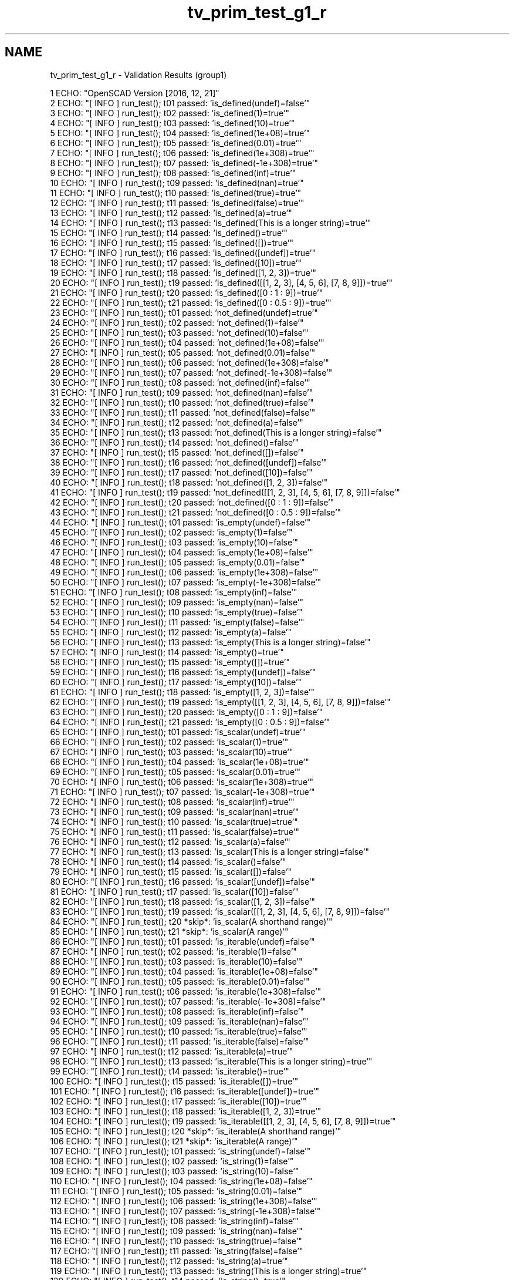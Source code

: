 .TH "tv_prim_test_g1_r" 3 "Sat Feb 4 2017" "Version v0.5" "omdl" \" -*- nroff -*-
.ad l
.nh
.SH NAME
tv_prim_test_g1_r \- Validation Results (group1) 

.PP
.nf
1 ECHO: "OpenSCAD Version [2016, 12, 21]"
2 ECHO: "[ INFO ] run_test(); t01 passed: 'is_defined(undef)=false'"
3 ECHO: "[ INFO ] run_test(); t02 passed: 'is_defined(1)=true'"
4 ECHO: "[ INFO ] run_test(); t03 passed: 'is_defined(10)=true'"
5 ECHO: "[ INFO ] run_test(); t04 passed: 'is_defined(1e+08)=true'"
6 ECHO: "[ INFO ] run_test(); t05 passed: 'is_defined(0\&.01)=true'"
7 ECHO: "[ INFO ] run_test(); t06 passed: 'is_defined(1e+308)=true'"
8 ECHO: "[ INFO ] run_test(); t07 passed: 'is_defined(-1e+308)=true'"
9 ECHO: "[ INFO ] run_test(); t08 passed: 'is_defined(inf)=true'"
10 ECHO: "[ INFO ] run_test(); t09 passed: 'is_defined(nan)=true'"
11 ECHO: "[ INFO ] run_test(); t10 passed: 'is_defined(true)=true'"
12 ECHO: "[ INFO ] run_test(); t11 passed: 'is_defined(false)=true'"
13 ECHO: "[ INFO ] run_test(); t12 passed: 'is_defined(a)=true'"
14 ECHO: "[ INFO ] run_test(); t13 passed: 'is_defined(This is a longer string)=true'"
15 ECHO: "[ INFO ] run_test(); t14 passed: 'is_defined()=true'"
16 ECHO: "[ INFO ] run_test(); t15 passed: 'is_defined([])=true'"
17 ECHO: "[ INFO ] run_test(); t16 passed: 'is_defined([undef])=true'"
18 ECHO: "[ INFO ] run_test(); t17 passed: 'is_defined([10])=true'"
19 ECHO: "[ INFO ] run_test(); t18 passed: 'is_defined([1, 2, 3])=true'"
20 ECHO: "[ INFO ] run_test(); t19 passed: 'is_defined([[1, 2, 3], [4, 5, 6], [7, 8, 9]])=true'"
21 ECHO: "[ INFO ] run_test(); t20 passed: 'is_defined([0 : 1 : 9])=true'"
22 ECHO: "[ INFO ] run_test(); t21 passed: 'is_defined([0 : 0\&.5 : 9])=true'"
23 ECHO: "[ INFO ] run_test(); t01 passed: 'not_defined(undef)=true'"
24 ECHO: "[ INFO ] run_test(); t02 passed: 'not_defined(1)=false'"
25 ECHO: "[ INFO ] run_test(); t03 passed: 'not_defined(10)=false'"
26 ECHO: "[ INFO ] run_test(); t04 passed: 'not_defined(1e+08)=false'"
27 ECHO: "[ INFO ] run_test(); t05 passed: 'not_defined(0\&.01)=false'"
28 ECHO: "[ INFO ] run_test(); t06 passed: 'not_defined(1e+308)=false'"
29 ECHO: "[ INFO ] run_test(); t07 passed: 'not_defined(-1e+308)=false'"
30 ECHO: "[ INFO ] run_test(); t08 passed: 'not_defined(inf)=false'"
31 ECHO: "[ INFO ] run_test(); t09 passed: 'not_defined(nan)=false'"
32 ECHO: "[ INFO ] run_test(); t10 passed: 'not_defined(true)=false'"
33 ECHO: "[ INFO ] run_test(); t11 passed: 'not_defined(false)=false'"
34 ECHO: "[ INFO ] run_test(); t12 passed: 'not_defined(a)=false'"
35 ECHO: "[ INFO ] run_test(); t13 passed: 'not_defined(This is a longer string)=false'"
36 ECHO: "[ INFO ] run_test(); t14 passed: 'not_defined()=false'"
37 ECHO: "[ INFO ] run_test(); t15 passed: 'not_defined([])=false'"
38 ECHO: "[ INFO ] run_test(); t16 passed: 'not_defined([undef])=false'"
39 ECHO: "[ INFO ] run_test(); t17 passed: 'not_defined([10])=false'"
40 ECHO: "[ INFO ] run_test(); t18 passed: 'not_defined([1, 2, 3])=false'"
41 ECHO: "[ INFO ] run_test(); t19 passed: 'not_defined([[1, 2, 3], [4, 5, 6], [7, 8, 9]])=false'"
42 ECHO: "[ INFO ] run_test(); t20 passed: 'not_defined([0 : 1 : 9])=false'"
43 ECHO: "[ INFO ] run_test(); t21 passed: 'not_defined([0 : 0\&.5 : 9])=false'"
44 ECHO: "[ INFO ] run_test(); t01 passed: 'is_empty(undef)=false'"
45 ECHO: "[ INFO ] run_test(); t02 passed: 'is_empty(1)=false'"
46 ECHO: "[ INFO ] run_test(); t03 passed: 'is_empty(10)=false'"
47 ECHO: "[ INFO ] run_test(); t04 passed: 'is_empty(1e+08)=false'"
48 ECHO: "[ INFO ] run_test(); t05 passed: 'is_empty(0\&.01)=false'"
49 ECHO: "[ INFO ] run_test(); t06 passed: 'is_empty(1e+308)=false'"
50 ECHO: "[ INFO ] run_test(); t07 passed: 'is_empty(-1e+308)=false'"
51 ECHO: "[ INFO ] run_test(); t08 passed: 'is_empty(inf)=false'"
52 ECHO: "[ INFO ] run_test(); t09 passed: 'is_empty(nan)=false'"
53 ECHO: "[ INFO ] run_test(); t10 passed: 'is_empty(true)=false'"
54 ECHO: "[ INFO ] run_test(); t11 passed: 'is_empty(false)=false'"
55 ECHO: "[ INFO ] run_test(); t12 passed: 'is_empty(a)=false'"
56 ECHO: "[ INFO ] run_test(); t13 passed: 'is_empty(This is a longer string)=false'"
57 ECHO: "[ INFO ] run_test(); t14 passed: 'is_empty()=true'"
58 ECHO: "[ INFO ] run_test(); t15 passed: 'is_empty([])=true'"
59 ECHO: "[ INFO ] run_test(); t16 passed: 'is_empty([undef])=false'"
60 ECHO: "[ INFO ] run_test(); t17 passed: 'is_empty([10])=false'"
61 ECHO: "[ INFO ] run_test(); t18 passed: 'is_empty([1, 2, 3])=false'"
62 ECHO: "[ INFO ] run_test(); t19 passed: 'is_empty([[1, 2, 3], [4, 5, 6], [7, 8, 9]])=false'"
63 ECHO: "[ INFO ] run_test(); t20 passed: 'is_empty([0 : 1 : 9])=false'"
64 ECHO: "[ INFO ] run_test(); t21 passed: 'is_empty([0 : 0\&.5 : 9])=false'"
65 ECHO: "[ INFO ] run_test(); t01 passed: 'is_scalar(undef)=true'"
66 ECHO: "[ INFO ] run_test(); t02 passed: 'is_scalar(1)=true'"
67 ECHO: "[ INFO ] run_test(); t03 passed: 'is_scalar(10)=true'"
68 ECHO: "[ INFO ] run_test(); t04 passed: 'is_scalar(1e+08)=true'"
69 ECHO: "[ INFO ] run_test(); t05 passed: 'is_scalar(0\&.01)=true'"
70 ECHO: "[ INFO ] run_test(); t06 passed: 'is_scalar(1e+308)=true'"
71 ECHO: "[ INFO ] run_test(); t07 passed: 'is_scalar(-1e+308)=true'"
72 ECHO: "[ INFO ] run_test(); t08 passed: 'is_scalar(inf)=true'"
73 ECHO: "[ INFO ] run_test(); t09 passed: 'is_scalar(nan)=true'"
74 ECHO: "[ INFO ] run_test(); t10 passed: 'is_scalar(true)=true'"
75 ECHO: "[ INFO ] run_test(); t11 passed: 'is_scalar(false)=true'"
76 ECHO: "[ INFO ] run_test(); t12 passed: 'is_scalar(a)=false'"
77 ECHO: "[ INFO ] run_test(); t13 passed: 'is_scalar(This is a longer string)=false'"
78 ECHO: "[ INFO ] run_test(); t14 passed: 'is_scalar()=false'"
79 ECHO: "[ INFO ] run_test(); t15 passed: 'is_scalar([])=false'"
80 ECHO: "[ INFO ] run_test(); t16 passed: 'is_scalar([undef])=false'"
81 ECHO: "[ INFO ] run_test(); t17 passed: 'is_scalar([10])=false'"
82 ECHO: "[ INFO ] run_test(); t18 passed: 'is_scalar([1, 2, 3])=false'"
83 ECHO: "[ INFO ] run_test(); t19 passed: 'is_scalar([[1, 2, 3], [4, 5, 6], [7, 8, 9]])=false'"
84 ECHO: "[ INFO ] run_test(); t20 *skip*: 'is_scalar(A shorthand range)'"
85 ECHO: "[ INFO ] run_test(); t21 *skip*: 'is_scalar(A range)'"
86 ECHO: "[ INFO ] run_test(); t01 passed: 'is_iterable(undef)=false'"
87 ECHO: "[ INFO ] run_test(); t02 passed: 'is_iterable(1)=false'"
88 ECHO: "[ INFO ] run_test(); t03 passed: 'is_iterable(10)=false'"
89 ECHO: "[ INFO ] run_test(); t04 passed: 'is_iterable(1e+08)=false'"
90 ECHO: "[ INFO ] run_test(); t05 passed: 'is_iterable(0\&.01)=false'"
91 ECHO: "[ INFO ] run_test(); t06 passed: 'is_iterable(1e+308)=false'"
92 ECHO: "[ INFO ] run_test(); t07 passed: 'is_iterable(-1e+308)=false'"
93 ECHO: "[ INFO ] run_test(); t08 passed: 'is_iterable(inf)=false'"
94 ECHO: "[ INFO ] run_test(); t09 passed: 'is_iterable(nan)=false'"
95 ECHO: "[ INFO ] run_test(); t10 passed: 'is_iterable(true)=false'"
96 ECHO: "[ INFO ] run_test(); t11 passed: 'is_iterable(false)=false'"
97 ECHO: "[ INFO ] run_test(); t12 passed: 'is_iterable(a)=true'"
98 ECHO: "[ INFO ] run_test(); t13 passed: 'is_iterable(This is a longer string)=true'"
99 ECHO: "[ INFO ] run_test(); t14 passed: 'is_iterable()=true'"
100 ECHO: "[ INFO ] run_test(); t15 passed: 'is_iterable([])=true'"
101 ECHO: "[ INFO ] run_test(); t16 passed: 'is_iterable([undef])=true'"
102 ECHO: "[ INFO ] run_test(); t17 passed: 'is_iterable([10])=true'"
103 ECHO: "[ INFO ] run_test(); t18 passed: 'is_iterable([1, 2, 3])=true'"
104 ECHO: "[ INFO ] run_test(); t19 passed: 'is_iterable([[1, 2, 3], [4, 5, 6], [7, 8, 9]])=true'"
105 ECHO: "[ INFO ] run_test(); t20 *skip*: 'is_iterable(A shorthand range)'"
106 ECHO: "[ INFO ] run_test(); t21 *skip*: 'is_iterable(A range)'"
107 ECHO: "[ INFO ] run_test(); t01 passed: 'is_string(undef)=false'"
108 ECHO: "[ INFO ] run_test(); t02 passed: 'is_string(1)=false'"
109 ECHO: "[ INFO ] run_test(); t03 passed: 'is_string(10)=false'"
110 ECHO: "[ INFO ] run_test(); t04 passed: 'is_string(1e+08)=false'"
111 ECHO: "[ INFO ] run_test(); t05 passed: 'is_string(0\&.01)=false'"
112 ECHO: "[ INFO ] run_test(); t06 passed: 'is_string(1e+308)=false'"
113 ECHO: "[ INFO ] run_test(); t07 passed: 'is_string(-1e+308)=false'"
114 ECHO: "[ INFO ] run_test(); t08 passed: 'is_string(inf)=false'"
115 ECHO: "[ INFO ] run_test(); t09 passed: 'is_string(nan)=false'"
116 ECHO: "[ INFO ] run_test(); t10 passed: 'is_string(true)=false'"
117 ECHO: "[ INFO ] run_test(); t11 passed: 'is_string(false)=false'"
118 ECHO: "[ INFO ] run_test(); t12 passed: 'is_string(a)=true'"
119 ECHO: "[ INFO ] run_test(); t13 passed: 'is_string(This is a longer string)=true'"
120 ECHO: "[ INFO ] run_test(); t14 passed: 'is_string()=true'"
121 ECHO: "[ INFO ] run_test(); t15 passed: 'is_string([])=false'"
122 ECHO: "[ INFO ] run_test(); t16 passed: 'is_string([undef])=false'"
123 ECHO: "[ INFO ] run_test(); t17 passed: 'is_string([10])=false'"
124 ECHO: "[ INFO ] run_test(); t18 passed: 'is_string([1, 2, 3])=false'"
125 ECHO: "[ INFO ] run_test(); t19 passed: 'is_string([[1, 2, 3], [4, 5, 6], [7, 8, 9]])=false'"
126 ECHO: "[ INFO ] run_test(); t20 passed: 'is_string([0 : 1 : 9])=false'"
127 ECHO: "[ INFO ] run_test(); t21 passed: 'is_string([0 : 0\&.5 : 9])=false'"
128 ECHO: "[ INFO ] run_test(); t01 passed: 'is_vector(undef)=false'"
129 ECHO: "[ INFO ] run_test(); t02 passed: 'is_vector(1)=false'"
130 ECHO: "[ INFO ] run_test(); t03 passed: 'is_vector(10)=false'"
131 ECHO: "[ INFO ] run_test(); t04 passed: 'is_vector(1e+08)=false'"
132 ECHO: "[ INFO ] run_test(); t05 passed: 'is_vector(0\&.01)=false'"
133 ECHO: "[ INFO ] run_test(); t06 passed: 'is_vector(1e+308)=false'"
134 ECHO: "[ INFO ] run_test(); t07 passed: 'is_vector(-1e+308)=false'"
135 ECHO: "[ INFO ] run_test(); t08 passed: 'is_vector(inf)=false'"
136 ECHO: "[ INFO ] run_test(); t09 passed: 'is_vector(nan)=false'"
137 ECHO: "[ INFO ] run_test(); t10 passed: 'is_vector(true)=false'"
138 ECHO: "[ INFO ] run_test(); t11 passed: 'is_vector(false)=false'"
139 ECHO: "[ INFO ] run_test(); t12 passed: 'is_vector(a)=false'"
140 ECHO: "[ INFO ] run_test(); t13 passed: 'is_vector(This is a longer string)=false'"
141 ECHO: "[ INFO ] run_test(); t14 passed: 'is_vector()=false'"
142 ECHO: "[ INFO ] run_test(); t15 passed: 'is_vector([])=true'"
143 ECHO: "[ INFO ] run_test(); t16 passed: 'is_vector([undef])=true'"
144 ECHO: "[ INFO ] run_test(); t17 passed: 'is_vector([10])=true'"
145 ECHO: "[ INFO ] run_test(); t18 passed: 'is_vector([1, 2, 3])=true'"
146 ECHO: "[ INFO ] run_test(); t19 passed: 'is_vector([[1, 2, 3], [4, 5, 6], [7, 8, 9]])=true'"
147 ECHO: "[ INFO ] run_test(); t20 *skip*: 'is_vector(A shorthand range)'"
148 ECHO: "[ INFO ] run_test(); t21 *skip*: 'is_vector(A range)'"
149 ECHO: "[ INFO ] run_test(); t01 passed: 'is_boolean(undef)=false'"
150 ECHO: "[ INFO ] run_test(); t02 passed: 'is_boolean(1)=false'"
151 ECHO: "[ INFO ] run_test(); t03 passed: 'is_boolean(10)=false'"
152 ECHO: "[ INFO ] run_test(); t04 passed: 'is_boolean(1e+08)=false'"
153 ECHO: "[ INFO ] run_test(); t05 passed: 'is_boolean(0\&.01)=false'"
154 ECHO: "[ INFO ] run_test(); t06 passed: 'is_boolean(1e+308)=false'"
155 ECHO: "[ INFO ] run_test(); t07 passed: 'is_boolean(-1e+308)=false'"
156 ECHO: "[ INFO ] run_test(); t08 passed: 'is_boolean(inf)=false'"
157 ECHO: "[ INFO ] run_test(); t09 passed: 'is_boolean(nan)=false'"
158 ECHO: "[ INFO ] run_test(); t10 passed: 'is_boolean(true)=true'"
159 ECHO: "[ INFO ] run_test(); t11 passed: 'is_boolean(false)=true'"
160 ECHO: "[ INFO ] run_test(); t12 passed: 'is_boolean(a)=false'"
161 ECHO: "[ INFO ] run_test(); t13 passed: 'is_boolean(This is a longer string)=false'"
162 ECHO: "[ INFO ] run_test(); t14 passed: 'is_boolean()=false'"
163 ECHO: "[ INFO ] run_test(); t15 passed: 'is_boolean([])=false'"
164 ECHO: "[ INFO ] run_test(); t16 passed: 'is_boolean([undef])=false'"
165 ECHO: "[ INFO ] run_test(); t17 passed: 'is_boolean([10])=false'"
166 ECHO: "[ INFO ] run_test(); t18 passed: 'is_boolean([1, 2, 3])=false'"
167 ECHO: "[ INFO ] run_test(); t19 passed: 'is_boolean([[1, 2, 3], [4, 5, 6], [7, 8, 9]])=false'"
168 ECHO: "[ INFO ] run_test(); t20 passed: 'is_boolean([0 : 1 : 9])=false'"
169 ECHO: "[ INFO ] run_test(); t21 passed: 'is_boolean([0 : 0\&.5 : 9])=false'"
170 ECHO: "[ INFO ] run_test(); t01 passed: 'is_integer(undef)=false'"
171 ECHO: "[ INFO ] run_test(); t02 passed: 'is_integer(1)=true'"
172 ECHO: "[ INFO ] run_test(); t03 passed: 'is_integer(10)=true'"
173 ECHO: "[ INFO ] run_test(); t04 passed: 'is_integer(1e+08)=true'"
174 ECHO: "[ INFO ] run_test(); t05 passed: 'is_integer(0\&.01)=false'"
175 ECHO: "[ INFO ] run_test(); t06 passed: 'is_integer(1e+308)=true'"
176 ECHO: "[ INFO ] run_test(); t07 passed: 'is_integer(-1e+308)=true'"
177 ECHO: "[ INFO ] run_test(); t08 passed: 'is_integer(inf)=false'"
178 ECHO: "[ INFO ] run_test(); t09 passed: 'is_integer(nan)=false'"
179 ECHO: "[ INFO ] run_test(); t10 passed: 'is_integer(true)=false'"
180 ECHO: "[ INFO ] run_test(); t11 passed: 'is_integer(false)=false'"
181 ECHO: "[ INFO ] run_test(); t12 passed: 'is_integer(a)=false'"
182 ECHO: "[ INFO ] run_test(); t13 passed: 'is_integer(This is a longer string)=false'"
183 ECHO: "[ INFO ] run_test(); t14 passed: 'is_integer()=false'"
184 ECHO: "[ INFO ] run_test(); t15 passed: 'is_integer([])=false'"
185 ECHO: "[ INFO ] run_test(); t16 passed: 'is_integer([undef])=false'"
186 ECHO: "[ INFO ] run_test(); t17 passed: 'is_integer([10])=false'"
187 ECHO: "[ INFO ] run_test(); t18 passed: 'is_integer([1, 2, 3])=false'"
188 ECHO: "[ INFO ] run_test(); t19 passed: 'is_integer([[1, 2, 3], [4, 5, 6], [7, 8, 9]])=false'"
189 ECHO: "[ INFO ] run_test(); t20 passed: 'is_integer([0 : 1 : 9])=false'"
190 ECHO: "[ INFO ] run_test(); t21 passed: 'is_integer([0 : 0\&.5 : 9])=false'"
191 ECHO: "[ INFO ] run_test(); t01 passed: 'is_decimal(undef)=false'"
192 ECHO: "[ INFO ] run_test(); t02 passed: 'is_decimal(1)=false'"
193 ECHO: "[ INFO ] run_test(); t03 passed: 'is_decimal(10)=false'"
194 ECHO: "[ INFO ] run_test(); t04 passed: 'is_decimal(1e+08)=false'"
195 ECHO: "[ INFO ] run_test(); t05 passed: 'is_decimal(0\&.01)=true'"
196 ECHO: "[ INFO ] run_test(); t06 passed: 'is_decimal(1e+308)=false'"
197 ECHO: "[ INFO ] run_test(); t07 passed: 'is_decimal(-1e+308)=false'"
198 ECHO: "[ INFO ] run_test(); t08 passed: 'is_decimal(inf)=false'"
199 ECHO: "[ INFO ] run_test(); t09 passed: 'is_decimal(nan)=false'"
200 ECHO: "[ INFO ] run_test(); t10 passed: 'is_decimal(true)=false'"
201 ECHO: "[ INFO ] run_test(); t11 passed: 'is_decimal(false)=false'"
202 ECHO: "[ INFO ] run_test(); t12 passed: 'is_decimal(a)=false'"
203 ECHO: "[ INFO ] run_test(); t13 passed: 'is_decimal(This is a longer string)=false'"
204 ECHO: "[ INFO ] run_test(); t14 passed: 'is_decimal()=false'"
205 ECHO: "[ INFO ] run_test(); t15 passed: 'is_decimal([])=false'"
206 ECHO: "[ INFO ] run_test(); t16 passed: 'is_decimal([undef])=false'"
207 ECHO: "[ INFO ] run_test(); t17 passed: 'is_decimal([10])=false'"
208 ECHO: "[ INFO ] run_test(); t18 passed: 'is_decimal([1, 2, 3])=false'"
209 ECHO: "[ INFO ] run_test(); t19 passed: 'is_decimal([[1, 2, 3], [4, 5, 6], [7, 8, 9]])=false'"
210 ECHO: "[ INFO ] run_test(); t20 passed: 'is_decimal([0 : 1 : 9])=false'"
211 ECHO: "[ INFO ] run_test(); t21 passed: 'is_decimal([0 : 0\&.5 : 9])=false'"
212 ECHO: "[ INFO ] run_test(); t01 passed: 'is_number(undef)=false'"
213 ECHO: "[ INFO ] run_test(); t02 passed: 'is_number(1)=true'"
214 ECHO: "[ INFO ] run_test(); t03 passed: 'is_number(10)=true'"
215 ECHO: "[ INFO ] run_test(); t04 passed: 'is_number(1e+08)=true'"
216 ECHO: "[ INFO ] run_test(); t05 passed: 'is_number(0\&.01)=true'"
217 ECHO: "[ INFO ] run_test(); t06 passed: 'is_number(1e+308)=true'"
218 ECHO: "[ INFO ] run_test(); t07 passed: 'is_number(-1e+308)=true'"
219 ECHO: "[ INFO ] run_test(); t08 passed: 'is_number(inf)=true'"
220 ECHO: "[ INFO ] run_test(); t09 passed: 'is_number(nan)=true'"
221 ECHO: "[ INFO ] run_test(); t10 passed: 'is_number(true)=false'"
222 ECHO: "[ INFO ] run_test(); t11 passed: 'is_number(false)=false'"
223 ECHO: "[ INFO ] run_test(); t12 passed: 'is_number(a)=false'"
224 ECHO: "[ INFO ] run_test(); t13 passed: 'is_number(This is a longer string)=false'"
225 ECHO: "[ INFO ] run_test(); t14 passed: 'is_number()=false'"
226 ECHO: "[ INFO ] run_test(); t15 passed: 'is_number([])=false'"
227 ECHO: "[ INFO ] run_test(); t16 passed: 'is_number([undef])=false'"
228 ECHO: "[ INFO ] run_test(); t17 passed: 'is_number([10])=false'"
229 ECHO: "[ INFO ] run_test(); t18 passed: 'is_number([1, 2, 3])=false'"
230 ECHO: "[ INFO ] run_test(); t19 passed: 'is_number([[1, 2, 3], [4, 5, 6], [7, 8, 9]])=false'"
231 ECHO: "[ INFO ] run_test(); t20 passed: 'is_number([0 : 1 : 9])=false'"
232 ECHO: "[ INFO ] run_test(); t21 passed: 'is_number([0 : 0\&.5 : 9])=false'"
233 ECHO: "[ INFO ] run_test(); t01 passed: 'is_range(undef)=false'"
234 ECHO: "[ INFO ] run_test(); t02 passed: 'is_range(1)=false'"
235 ECHO: "[ INFO ] run_test(); t03 passed: 'is_range(10)=false'"
236 ECHO: "[ INFO ] run_test(); t04 passed: 'is_range(1e+08)=false'"
237 ECHO: "[ INFO ] run_test(); t05 passed: 'is_range(0\&.01)=false'"
238 ECHO: "[ INFO ] run_test(); t06 passed: 'is_range(1e+308)=false'"
239 ECHO: "[ INFO ] run_test(); t07 passed: 'is_range(-1e+308)=false'"
240 ECHO: "[ INFO ] run_test(); t08 passed: 'is_range(inf)=false'"
241 ECHO: "[ INFO ] run_test(); t09 passed: 'is_range(nan)=false'"
242 ECHO: "[ INFO ] run_test(); t10 passed: 'is_range(true)=false'"
243 ECHO: "[ INFO ] run_test(); t11 passed: 'is_range(false)=false'"
244 ECHO: "[ INFO ] run_test(); t12 passed: 'is_range(a)=false'"
245 ECHO: "[ INFO ] run_test(); t13 passed: 'is_range(This is a longer string)=false'"
246 ECHO: "[ INFO ] run_test(); t14 passed: 'is_range()=false'"
247 ECHO: "[ INFO ] run_test(); t15 passed: 'is_range([])=false'"
248 ECHO: "[ INFO ] run_test(); t16 passed: 'is_range([undef])=false'"
249 ECHO: "[ INFO ] run_test(); t17 passed: 'is_range([10])=false'"
250 ECHO: "[ INFO ] run_test(); t18 passed: 'is_range([1, 2, 3])=false'"
251 ECHO: "[ INFO ] run_test(); t19 passed: 'is_range([[1, 2, 3], [4, 5, 6], [7, 8, 9]])=false'"
252 ECHO: "[ INFO ] run_test(); t20 passed: 'is_range([0 : 1 : 9])=true'"
253 ECHO: "[ INFO ] run_test(); t21 passed: 'is_range([0 : 0\&.5 : 9])=true'"
254 ECHO: "[ INFO ] run_test(); t01 passed: 'is_nan(undef)=false'"
255 ECHO: "[ INFO ] run_test(); t02 passed: 'is_nan(1)=false'"
256 ECHO: "[ INFO ] run_test(); t03 passed: 'is_nan(10)=false'"
257 ECHO: "[ INFO ] run_test(); t04 passed: 'is_nan(1e+08)=false'"
258 ECHO: "[ INFO ] run_test(); t05 passed: 'is_nan(0\&.01)=false'"
259 ECHO: "[ INFO ] run_test(); t06 passed: 'is_nan(1e+308)=false'"
260 ECHO: "[ INFO ] run_test(); t07 passed: 'is_nan(-1e+308)=false'"
261 ECHO: "[ INFO ] run_test(); t08 passed: 'is_nan(inf)=false'"
262 ECHO: "[ INFO ] run_test(); t09 passed: 'is_nan(nan)=true'"
263 ECHO: "[ INFO ] run_test(); t10 passed: 'is_nan(true)=false'"
264 ECHO: "[ INFO ] run_test(); t11 passed: 'is_nan(false)=false'"
265 ECHO: "[ INFO ] run_test(); t12 passed: 'is_nan(a)=false'"
266 ECHO: "[ INFO ] run_test(); t13 passed: 'is_nan(This is a longer string)=false'"
267 ECHO: "[ INFO ] run_test(); t14 passed: 'is_nan()=false'"
268 ECHO: "[ INFO ] run_test(); t15 passed: 'is_nan([])=false'"
269 ECHO: "[ INFO ] run_test(); t16 passed: 'is_nan([undef])=false'"
270 ECHO: "[ INFO ] run_test(); t17 passed: 'is_nan([10])=false'"
271 ECHO: "[ INFO ] run_test(); t18 passed: 'is_nan([1, 2, 3])=false'"
272 ECHO: "[ INFO ] run_test(); t19 passed: 'is_nan([[1, 2, 3], [4, 5, 6], [7, 8, 9]])=false'"
273 ECHO: "[ INFO ] run_test(); t20 passed: 'is_nan([0 : 1 : 9])=false'"
274 ECHO: "[ INFO ] run_test(); t21 passed: 'is_nan([0 : 0\&.5 : 9])=false'"
275 ECHO: "[ INFO ] run_test(); t01 passed: 'is_inf(undef)=false'"
276 ECHO: "[ INFO ] run_test(); t02 passed: 'is_inf(1)=false'"
277 ECHO: "[ INFO ] run_test(); t03 passed: 'is_inf(10)=false'"
278 ECHO: "[ INFO ] run_test(); t04 passed: 'is_inf(1e+08)=false'"
279 ECHO: "[ INFO ] run_test(); t05 passed: 'is_inf(0\&.01)=false'"
280 ECHO: "[ INFO ] run_test(); t06 passed: 'is_inf(1e+308)=false'"
281 ECHO: "[ INFO ] run_test(); t07 passed: 'is_inf(-1e+308)=false'"
282 ECHO: "[ INFO ] run_test(); t08 passed: 'is_inf(inf)=true'"
283 ECHO: "[ INFO ] run_test(); t09 passed: 'is_inf(nan)=false'"
284 ECHO: "[ INFO ] run_test(); t10 passed: 'is_inf(true)=false'"
285 ECHO: "[ INFO ] run_test(); t11 passed: 'is_inf(false)=false'"
286 ECHO: "[ INFO ] run_test(); t12 passed: 'is_inf(a)=false'"
287 ECHO: "[ INFO ] run_test(); t13 passed: 'is_inf(This is a longer string)=false'"
288 ECHO: "[ INFO ] run_test(); t14 passed: 'is_inf()=false'"
289 ECHO: "[ INFO ] run_test(); t15 passed: 'is_inf([])=false'"
290 ECHO: "[ INFO ] run_test(); t16 passed: 'is_inf([undef])=false'"
291 ECHO: "[ INFO ] run_test(); t17 passed: 'is_inf([10])=false'"
292 ECHO: "[ INFO ] run_test(); t18 passed: 'is_inf([1, 2, 3])=false'"
293 ECHO: "[ INFO ] run_test(); t19 passed: 'is_inf([[1, 2, 3], [4, 5, 6], [7, 8, 9]])=false'"
294 ECHO: "[ INFO ] run_test(); t20 passed: 'is_inf([0 : 1 : 9])=false'"
295 ECHO: "[ INFO ] run_test(); t21 passed: 'is_inf([0 : 0\&.5 : 9])=false'"
296 ECHO: "[ INFO ] run_test(); t01 *skip*: 'is_even(The undefined value)'"
297 ECHO: "[ INFO ] run_test(); t02 passed: 'is_even(1)=false'"
298 ECHO: "[ INFO ] run_test(); t03 passed: 'is_even(10)=true'"
299 ECHO: "[ INFO ] run_test(); t04 passed: 'is_even(1e+08)=true'"
300 ECHO: "[ INFO ] run_test(); t05 passed: 'is_even(0\&.01)=false'"
301 ECHO: "[ INFO ] run_test(); t06 passed: 'is_even(1e+308)=true'"
302 ECHO: "[ INFO ] run_test(); t07 passed: 'is_even(-1e+308)=true'"
303 ECHO: "[ INFO ] run_test(); t08 *skip*: 'is_even(The max number^2)'"
304 ECHO: "[ INFO ] run_test(); t09 *skip*: 'is_even(The invalid number nan)'"
305 ECHO: "[ INFO ] run_test(); t10 *skip*: 'is_even(The boolean true)'"
306 ECHO: "[ INFO ] run_test(); t11 *skip*: 'is_even(The boolean false)'"
307 ECHO: "[ INFO ] run_test(); t12 *skip*: 'is_even(A character string)'"
308 ECHO: "[ INFO ] run_test(); t13 *skip*: 'is_even(A string)'"
309 ECHO: "[ INFO ] run_test(); t14 *skip*: 'is_even(The empty string)'"
310 ECHO: "[ INFO ] run_test(); t15 *skip*: 'is_even(The empty vector)'"
311 ECHO: "[ INFO ] run_test(); t16 *skip*: 'is_even(A 1-tuple vector of undef)'"
312 ECHO: "[ INFO ] run_test(); t17 *skip*: 'is_even(A 1-tuple vector)'"
313 ECHO: "[ INFO ] run_test(); t18 *skip*: 'is_even(A 3-tuple vector)'"
314 ECHO: "[ INFO ] run_test(); t19 *skip*: 'is_even(A vector of vectors)'"
315 ECHO: "[ INFO ] run_test(); t20 *skip*: 'is_even(A shorthand range)'"
316 ECHO: "[ INFO ] run_test(); t21 *skip*: 'is_even(A range)'"
317 ECHO: "[ INFO ] run_test(); t01 *skip*: 'is_odd(The undefined value)'"
318 ECHO: "[ INFO ] run_test(); t02 passed: 'is_odd(1)=true'"
319 ECHO: "[ INFO ] run_test(); t03 passed: 'is_odd(10)=false'"
320 ECHO: "[ INFO ] run_test(); t04 passed: 'is_odd(1e+08)=false'"
321 ECHO: "[ INFO ] run_test(); t05 passed: 'is_odd(0\&.01)=false'"
322 ECHO: "[ INFO ] run_test(); t06 passed: 'is_odd(1e+308)=false'"
323 ECHO: "[ INFO ] run_test(); t07 passed: 'is_odd(-1e+308)=false'"
324 ECHO: "[ INFO ] run_test(); t08 *skip*: 'is_odd(The max number^2)'"
325 ECHO: "[ INFO ] run_test(); t09 *skip*: 'is_odd(The invalid number nan)'"
326 ECHO: "[ INFO ] run_test(); t10 *skip*: 'is_odd(The boolean true)'"
327 ECHO: "[ INFO ] run_test(); t11 *skip*: 'is_odd(The boolean false)'"
328 ECHO: "[ INFO ] run_test(); t12 *skip*: 'is_odd(A character string)'"
329 ECHO: "[ INFO ] run_test(); t13 *skip*: 'is_odd(A string)'"
330 ECHO: "[ INFO ] run_test(); t14 *skip*: 'is_odd(The empty string)'"
331 ECHO: "[ INFO ] run_test(); t15 *skip*: 'is_odd(The empty vector)'"
332 ECHO: "[ INFO ] run_test(); t16 *skip*: 'is_odd(A 1-tuple vector of undef)'"
333 ECHO: "[ INFO ] run_test(); t17 *skip*: 'is_odd(A 1-tuple vector)'"
334 ECHO: "[ INFO ] run_test(); t18 *skip*: 'is_odd(A 3-tuple vector)'"
335 ECHO: "[ INFO ] run_test(); t19 *skip*: 'is_odd(A vector of vectors)'"
336 ECHO: "[ INFO ] run_test(); t20 *skip*: 'is_odd(A shorthand range)'"
337 ECHO: "[ INFO ] run_test(); t21 *skip*: 'is_odd(A range)'"

.fi
.PP
 
